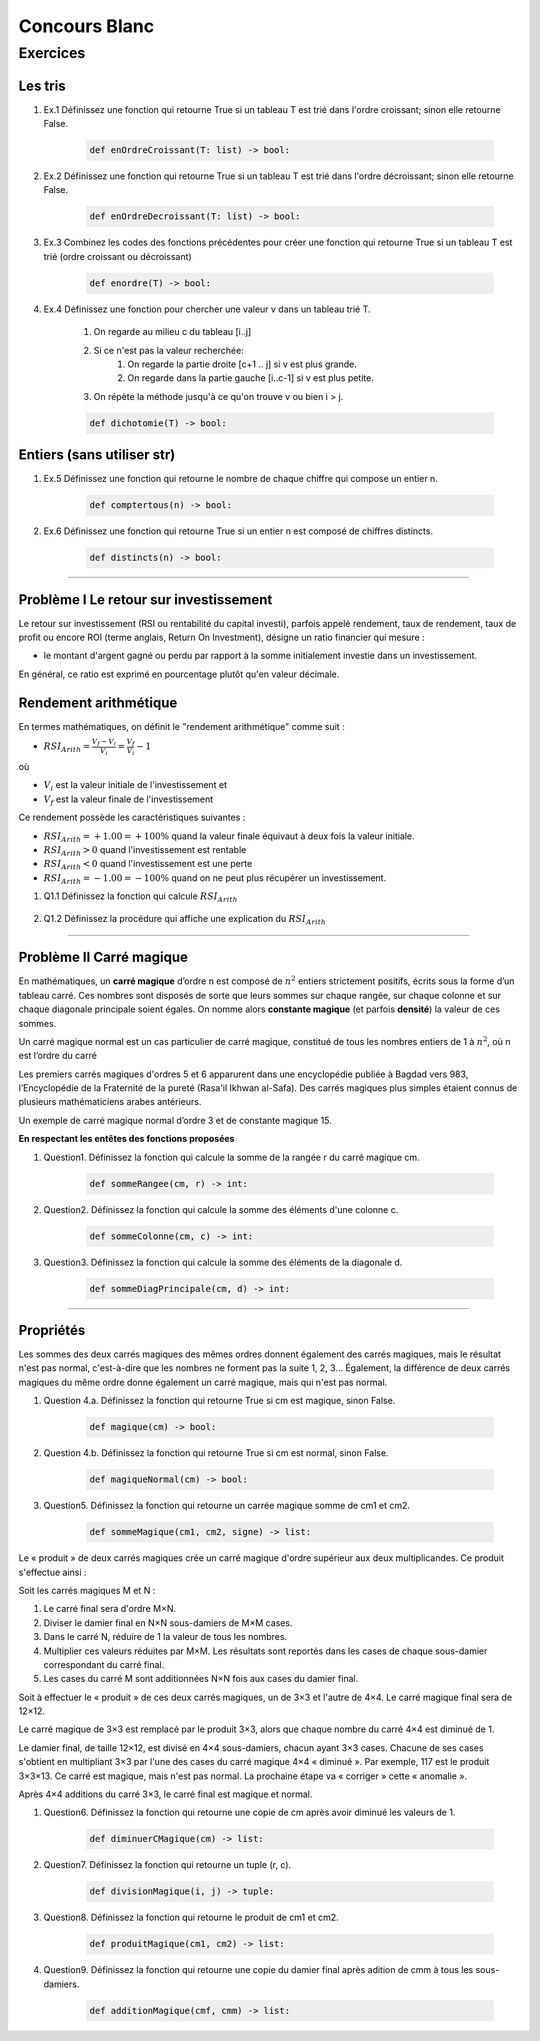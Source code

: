 Concours Blanc
""""""""""""""
Exercices
^^^^^^^^^^^^^^
Les tris
------------

#. Ex.1 Définissez une fonction  qui retourne True si un tableau T est trié dans l'ordre croissant; sinon elle retourne False.

    .. code:: python

        def enOrdreCroissant(T: list) -> bool:

    .. autofunction:: tri.enOrdreCroissant


#. Ex.2 Définissez une fonction qui retourne True si un tableau T est trié dans l'ordre décroissant; sinon elle retourne False.


    .. code:: python

        def enOrdreDecroissant(T: list) -> bool:

    .. autofunction:: tri.enOrdreDecroissant

#. Ex.3 Combinez les codes des fonctions précédentes pour créer une fonction qui retourne True si un tableau T est trié (ordre croissant ou décroissant)

    .. code:: python

        def enordre(T) -> bool:

    .. autofunction:: tri.enOrdre

#. Ex.4 Définissez une fonction pour chercher une valeur v dans un tableau trié T.

    #. On regarde au milieu c du tableau [i..j]
    #. Si ce n'est pas la valeur recherchée:
        #. On regarde la partie droite [c+1 .. j] si v est plus grande.
        #. On regarde dans la partie gauche [i..c-1] si v est plus petite.
    #. On répète la méthode jusqu'à ce qu'on trouve v ou bien i > j.

    .. code:: python

        def dichotomie(T) -> bool:

    .. autofunction:: tri.dichotomie

Entiers (sans utiliser str)
---------------------------
#. Ex.5 Définissez une fonction qui retourne le nombre de chaque chiffre qui compose un entier n.

    .. code:: python

        def comptertous(n) -> bool:

    .. autofunction:: composition.comptertous

#. Ex.6 Définissez une fonction qui retourne True si un entier n est composé de chiffres distincts.

    .. code:: python

        def distincts(n) -> bool:

    .. autofunction:: decomposition.distincts

------

Problème I Le retour sur investissement
----------------------------------------
Le retour sur investissement (RSI ou rentabilité du capital investi), parfois appelé rendement, taux de rendement, taux de profit ou encore ROI (terme anglais, Return On Investment), désigne un ratio financier qui mesure :

* le montant d'argent gagné ou perdu par rapport à la somme initialement investie dans un investissement.

En général, ce ratio est exprimé en pourcentage plutôt qu'en valeur décimale.

Rendement arithmétique
-----------------------
En termes mathématiques, on définit le "rendement arithmétique" comme suit :

- :math:`{\displaystyle{RSI_{Arith}={\frac {V_{f}-V_{i}}{V_{i}}}={\frac {V_{f}}{V_{i}}}-1}}`

où

- :math:`{\displaystyle V_{i}}` est la valeur initiale de l'investissement et
- :math:`{\displaystyle V_{f}}` est la valeur finale de l'investissement

Ce rendement possède les caractéristiques suivantes :

* :math:`{\displaystyle RSI_{Arith}=+1.00=+100\%}` quand la valeur finale équivaut à deux fois la valeur initiale.
* :math:`{\displaystyle RSI_{Arith}>0}`  quand l'investissement est rentable
* :math:`{\displaystyle RSI_{Arith}<0}`  quand l'investissement est une perte
* :math:`{\displaystyle RSI_{Arith}=-1.00=-100\%}` quand on ne peut plus récupérer un investissement.

#. Q1.1 Définissez la fonction qui calcule :math:`RSI_{Arith}`

    .. autofunction:: carremagique.rsiarith

#. Q1.2 Définissez la procédure qui affiche une explication du :math:`RSI_{Arith}`

    .. autofunction:: carremagique.afficherrsi

---------------------

Problème II Carré magique
--------------------------

En mathématiques, un **carré magique** d’ordre n est composé de :math:`n^2` entiers strictement positifs, écrits sous la forme d’un tableau carré. Ces nombres sont disposés de sorte que leurs sommes sur chaque rangée, sur chaque colonne et sur chaque diagonale principale soient égales. On nomme alors **constante magique** (et parfois **densité**) la valeur de ces sommes.

Un carré magique normal est un cas particulier de carré magique, constitué de tous les nombres entiers de 1 à :math:`n^2`, où n est l’ordre du carré

Les premiers carrés magiques d'ordres 5 et 6 apparurent dans une encyclopédie publiée à Bagdad vers 983, l’Encyclopédie de la Fraternité de la pureté (Rasa'il Ikhwan al-Safa). Des carrés magiques plus simples étaient connus de plusieurs mathématiciens arabes antérieurs.

.. image:: https://upload.wikimedia.org/wikipedia/commons/thumb/e/e4/Magicsquareexample.svg/220px-Magicsquareexample.svg.png
    :height: 2cm

Un exemple de carré magique normal d’ordre 3 et de constante magique 15.

**En respectant les entêtes des fonctions proposées**

#. Question1. Définissez la fonction qui calcule la somme de la rangée r du carré magique cm.

    .. code:: python

        def sommeRangee(cm, r) -> int:

    .. autofunction:: carremagique.sommeRangee

#. Question2. Définissez la fonction qui calcule la somme des éléments d'une colonne c.

    .. code:: python

        def sommeColonne(cm, c) -> int:

    .. autofunction:: carremagique.sommeColonne

#. Question3. Définissez la fonction qui calcule la somme des éléments de la diagonale d.

    .. code:: python

        def sommeDiagPrincipale(cm, d) -> int:

    .. autofunction:: carremagique.sommeDiagPrincipale

------

Propriétés
----------
Les sommes des deux carrés magiques des mêmes ordres donnent également des carrés magiques, mais le résultat n'est pas normal, c'est-à-dire que les nombres ne forment pas la suite 1, 2, 3... Également, la différence de deux carrés magiques du même ordre donne également un carré magique, mais qui n'est pas normal.

#. Question 4.a. Définissez la fonction qui retourne True si cm est magique, sinon False.

    .. code:: python

        def magique(cm) -> bool:

    .. autofunction:: carremagique.magique

#. Question 4.b. Définissez la fonction qui retourne True si cm est normal, sinon False.

    .. code:: python

        def magiqueNormal(cm) -> bool:

    .. autofunction:: carremagique.magiqueNormal

#. Question5. Définissez la fonction qui retourne un carrée magique somme de cm1 et cm2.

    .. code:: python

        def sommeMagique(cm1, cm2, signe) -> list:

    .. autofunction:: carremagique.sommeMagique


Le « produit » de deux carrés magiques crée un carré magique d'ordre supérieur aux deux multiplicandes. Ce produit s'effectue ainsi :

Soit les carrés magiques M et N :

#. Le carré final sera d'ordre M×N.
#. Diviser le damier final en N×N sous-damiers de M×M cases.
#. Dans le carré N, réduire de 1 la valeur de tous les nombres.
#. Multiplier ces valeurs réduites par M×M. Les résultats sont reportés dans les cases de chaque sous-damier correspondant du carré final.
#. Les cases du carré M sont additionnées N×N fois aux cases du damier final.


.. image:: https://upload.wikimedia.org/wikipedia/commons/thumb/a/ab/Magic_Squares_-_Multiplication_-_1.svg/330px-Magic_Squares_-_Multiplication_-_1.svg.png
   :height: 2cm

Soit à effectuer le « produit » de ces deux carrés magiques, un de 3×3 et l'autre de 4×4. Le carré magique final sera de 12×12.

.. image:: https://upload.wikimedia.org/wikipedia/commons/thumb/1/1c/Magic_Squares_-_Multiplication_-_2.svg/330px-Magic_Squares_-_Multiplication_-_2.svg.png
   :height: 6cm

Le carré magique de 3×3 est remplacé par le produit 3×3, alors que chaque nombre du carré 4×4 est diminué de 1.

Le damier final, de taille 12×12, est divisé en 4×4 sous-damiers, chacun ayant 3×3 cases. Chacune de ses cases s'obtient en multipliant 3×3 par l'une des cases du carré magique 4×4 « diminué ». Par exemple, 117 est le produit 3×3×13. Ce carré est magique, mais n'est pas normal. La prochaine étape va « corriger » cette « anomalie ».

.. image:: https://upload.wikimedia.org/wikipedia/commons/thumb/9/91/Magic_Squares_-_Multiplication_-_3.svg/330px-Magic_Squares_-_Multiplication_-_3.svg.png
   :height: 8cm

Après 4×4 additions du carré 3×3, le carré final est magique et normal.

#. Question6. Définissez la fonction qui retourne une copie de cm après avoir diminué les valeurs de 1.

    .. code:: python

        def diminuerCMagique(cm) -> list:

    .. autofunction:: carremagique.diminuerCMagique

#. Question7. Définissez la fonction qui retourne un tuple (r, c).

    .. code:: python

        def divisionMagique(i, j) -> tuple:

    .. autofunction:: carremagique.divisionMagique

#. Question8. Définissez la fonction qui retourne le produit de cm1 et cm2.

    .. code:: python

        def produitMagique(cm1, cm2) -> list:

    .. autofunction:: carremagique.produitMagique

#. Question9. Définissez la fonction qui retourne une copie du damier final après adition de cmm à tous les sous-damiers.

    .. code:: python

        def additionMagique(cmf, cmm) -> list:

    .. autofunction:: carremagique.additionMagique
